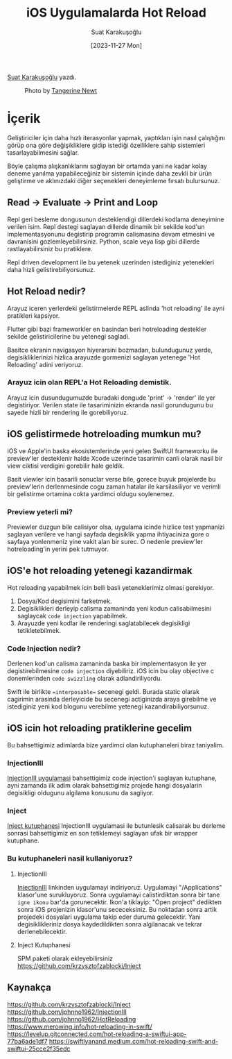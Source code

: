 #+title: iOS Uygulamalarda Hot Reload
#+date: [2023-11-27 Mon]
#+author: Suat Karakuşoğlu
#+filetags: :Araç:Yazılım:SwiftUI:Xcode:iOS:

[[https://tr.linkedin.com/in/suat-karakusoglu][Suat Karakuşoğlu]] yazdı.

#+CAPTION: Photo by [[https://unsplash.com/@tangerinenewt][Tangerine Newt]]
[[file:how_reloading.jpg]]

* İçerik
Geliştiriciler için daha hızlı iterasyonlar yapmak, yaptıkları işin nasıl çalıştığını görüp ona göre değişikliklere gidip istediği özelliklere sahip sistemleri tasarlayabilmesini sağlar.

Böyle çalışma alışkanlıklarını sağlayan bir ortamda yani ne kadar kolay deneme yanılma yapabileceğiniz bir sistemin içinde daha zevkli bir ürün geliştirme ve aklınızdaki diğer seçenekleri deneyimleme fırsatı bulursunuz.

** Read -> Evaluate -> Print and Loop
Repl geri besleme dongusunun desteklendigi dillerdeki kodlama deneyimine verilen isim. Repl destegi saglayan dillerde dinamik bir sekilde kod'un implementasyonunu degistirip programin calismasina devam etmesini ve davranisini gozlemleyebilirsiniz. Python, scale veya lisp gibi dillerde rastlayabilirsiniz bu pratiklere.

Repl driven development ile bu yetenek uzerinden istediginiz yetenekleri daha hizli gelistirebiliyorsunuz.

** Hot Reload nedir?
Arayuz iceren yerlerdeki gelistirmelerde REPL aslinda 'hot reloading' ile ayni pratikleri kapsiyor.

Flutter gibi bazi frameworkler en basindan beri hotreloading destekler sekilde gelistiricilerine bu yetenegi sagladi.

Basitce ekranin navigasyon hiyerarsini bozmadan, bulundugunuz yerde, degisikliklerinizi hizlica arayuzde gormenizi saglayan yetenege 'Hot Reloading' adini veriyoruz.

*** Arayuz icin olan REPL'a Hot Reloading demistik.
Arayuz icin dusundugumuzde buradaki dongude 'print' -> 'render' ile yer degistiriyor.
Verilen state ile tasariminizin ekranda nasil gorundugunu bu sayede hizli bir rendering ile gorebiliyoruz.

** iOS gelistirmede hotreloading mumkun mu?
iOS ve Apple'in baska ekosistemlerinde yeni gelen SwiftUI frameworku ile preview'ler desteklenir halde Xcode uzerinde tasarimin canli olarak nasil bir view ciktisi verdigini gorebilir hale geldik.

Basit viewler icin basarili sonuclar verse bile, gorece buyuk projelerde bu preview'lerin derlenmesinde cogu zaman hatalar ile karsilasiliyor ve verimli bir gelistirme ortamina cokta yardimci oldugu soylenemez.

*** Preview yeterli mi?
Previewler duzgun bile calisiyor olsa, uygulama icinde hizlice test yapmanizi saglayan verilere ve hangi sayfada degisiklik yapma ihtiyaciniza gore o sayfaya yonlenmeniz yine vakit alan bir surec. O nedenle preview'ler hotreloading'in yerini pek tutmuyor.

** iOS'e hot reloading yetenegi kazandirmak
Hot reloading yapabilmek icin belli basli yeteneklerimiz olmasi gerekiyor.
1. Dosya/Kod degisimini farketmek.
2. Degisiklikleri derleyip calisma zamaninda yeni kodun calisabilmesini saglaycak =code injection= yapabilmek.
3. Arayuzde yeni kodlar ile renderingi saglatabilecek degisikligi tetikletebilmek.

*** Code Injection nedir?
Derlenen kod'un calisma zamaninda baska bir implementasyon ile yer degistirebilmesine =code injection= diyebiliriz.
iOS icin bu olay objective c donemlerinden =code swizzling= olarak adlandiriliyordu.

Swift ile birlikte ==interposable== secenegi geldi. Burada static olarak cagirimin arasinda derleyicide bu secenegi actiginizda araya girebilme ve istediginiz yeni kod blogunu verebilme yetenegi kazandirabiliyorsunuz.

** iOS icin hot reloading pratiklerine gecelim
Bu bahsettigimiz adimlarda bize yardimci olan kutuphaneleri biraz taniyalim.
*** InjectionIII
[[https://github.com/johnno1962/InjectionIII][InjectionIII uygulamasi]] bahsettigimiz code injection'i saglayan kutuphane, ayni zamanda ilk adim olarak bahsettigimiz projede hangi dosyalarin degisikligi oldugunu algilama konusunu da sagliyor.

*** Inject
[[https://github.com/krzysztofzablocki/Inject][Inject kutuphanesi]] InjectionIII uygulamasi ile butunlesik calisarak bu derleme sonrasi bahsettigimiz en son tetiklemeyi saglayan ufak bir wrapper kutuphane.

*** Bu kutuphaneleri nasil kullaniyoruz?
**** InjectionIII
[[https://github.com/johnno1962/InjectionIII/releases][InjectionIII]] linkinden uygulamayi indiriyoruz. Uygulamayi "/Applications" klasor'une surukluyoruz.
Sonra uygulamayi calistirdiktan sonra bir tane =igne ikonu= bar'da gorunecektir.
Ikon'a tiklayip: "Open project" dedikten sonra iOS projenizin klasor'unu sececeksiniz.
Bu noktadan sonra artik projedeki dosyalari uygulama takip eder duruma gelecektir. Yani degisiklikleriniz dosya kaydedildikten sonra algilanacak ve tekrar derlenebilecektir.

**** Inject Kutuphanesi
SPM paketi olarak ekleyebilirsiniz
https://github.com/krzysztofzablocki/Inject

** Kaynakça
https://github.com/krzysztofzablocki/Inject
https://github.com/johnno1962/InjectionIII
https://github.com/johnno1962/HotReloading
https://www.merowing.info/hot-reloading-in-swift/
https://levelup.gitconnected.com/hot-reloading-a-swiftui-app-77ba6ade1df7
https://swiftlyanand.medium.com/hot-reloading-swift-and-swiftui-25cce2f35edc
